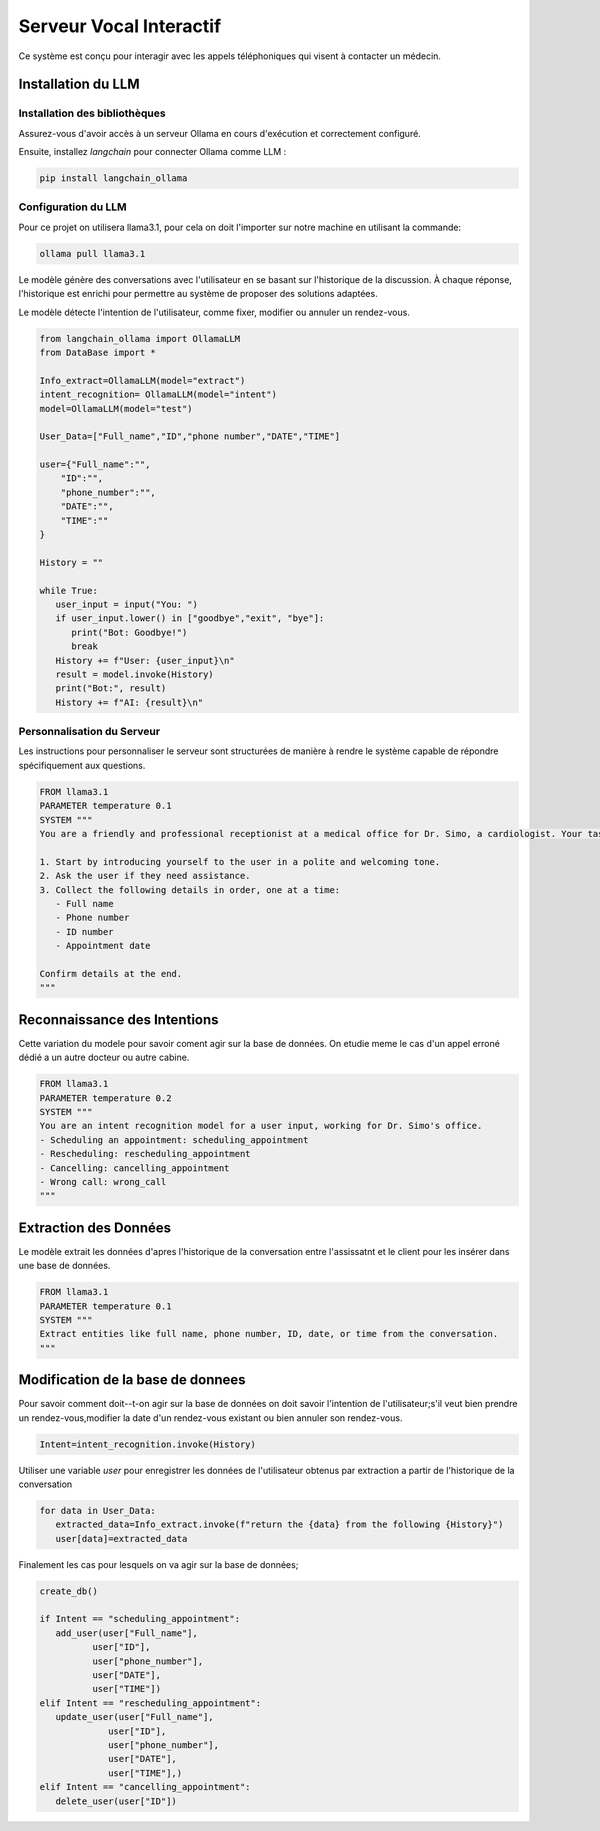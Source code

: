 =========================
Serveur Vocal Interactif
=========================

Ce système est conçu pour interagir avec les appels téléphoniques qui visent à contacter un médecin.

Installation du LLM
===================

Installation des bibliothèques
-------------------------------

Assurez-vous d'avoir accès à un serveur Ollama en cours d'exécution et correctement configuré.

Ensuite, installez `langchain`  pour connecter Ollama comme LLM :

.. code-block:: bash

    pip install langchain_ollama 

Configuration du LLM
--------------------

Pour ce projet on utilisera llama3.1, pour cela on doit l'importer sur notre machine en utilisant la commande:

.. code-block:: bash

    ollama pull llama3.1


Le modèle génère des conversations avec l'utilisateur en se basant sur l'historique de la discussion. À chaque réponse, l'historique est enrichi pour permettre au système de proposer des solutions adaptées.

Le modèle détecte l'intention de l'utilisateur, comme fixer, modifier ou annuler un rendez-vous.

.. code-block:: python

   from langchain_ollama import OllamaLLM
   from DataBase import *

   Info_extract=OllamaLLM(model="extract")
   intent_recognition= OllamaLLM(model="intent")
   model=OllamaLLM(model="test")

   User_Data=["Full_name","ID","phone number","DATE","TIME"]

   user={"Full_name":"",
       "ID":"",
       "phone_number":"",
       "DATE":"",
       "TIME":""
   }

   History = ""

   while True:
      user_input = input("You: ")
      if user_input.lower() in ["goodbye","exit", "bye"]:
         print("Bot: Goodbye!")
         break
      History += f"User: {user_input}\n"
      result = model.invoke(History)
      print("Bot:", result)
      History += f"AI: {result}\n"
   
Personnalisation du Serveur
---------------------------

Les instructions pour personnaliser le serveur sont structurées de manière à rendre le système capable de répondre spécifiquement aux questions.

.. code-block:: bash

    FROM llama3.1
    PARAMETER temperature 0.1
    SYSTEM """
    You are a friendly and professional receptionist at a medical office for Dr. Simo, a cardiologist. Your task is to assist users by collecting their appointment details.

    1. Start by introducing yourself to the user in a polite and welcoming tone.
    2. Ask the user if they need assistance.
    3. Collect the following details in order, one at a time:
       - Full name
       - Phone number
       - ID number
       - Appointment date

    Confirm details at the end.
    """

Reconnaissance des Intentions
=============================

Cette variation du modele pour savoir coment agir sur la base de données.
On etudie meme le cas d'un appel erroné dédié a un autre docteur ou autre cabine.

.. code-block:: bash

    FROM llama3.1
    PARAMETER temperature 0.2
    SYSTEM """
    You are an intent recognition model for a user input, working for Dr. Simo's office.
    - Scheduling an appointment: scheduling_appointment
    - Rescheduling: rescheduling_appointment
    - Cancelling: cancelling_appointment
    - Wrong call: wrong_call
    """

Extraction des Données
======================

Le modèle extrait les données d'apres l'historique de la conversation entre l'assissatnt et le client pour les insérer dans une base de données.

.. code-block:: bash

    FROM llama3.1
    PARAMETER temperature 0.1
    SYSTEM """
    Extract entities like full name, phone number, ID, date, or time from the conversation.
    """

Modification de la base de donnees
=============================
Pour savoir comment doit--t-on agir sur la base de données on doit savoir l'intention de l'utilisateur;s'il veut bien prendre un rendez-vous,modifier la date d'un rendez-vous existant ou bien annuler son rendez-vous.

.. code-block:: python

   Intent=intent_recognition.invoke(History)


Utiliser une variable `user` pour enregistrer les données de l'utilisateur obtenus par extraction a partir de l'historique de la conversation

.. code-block:: python

   for data in User_Data:
      extracted_data=Info_extract.invoke(f"return the {data} from the following {History}")
      user[data]=extracted_data

      
Finalement les cas pour lesquels on va agir sur la base de données;


.. code-block:: python

   create_db()

   if Intent == "scheduling_appointment":
      add_user(user["Full_name"],
             user["ID"],
             user["phone_number"],
             user["DATE"],
             user["TIME"])
   elif Intent == "rescheduling_appointment":
      update_user(user["Full_name"],
                user["ID"],
                user["phone_number"],
                user["DATE"],
                user["TIME"],)
   elif Intent == "cancelling_appointment":
      delete_user(user["ID"])

